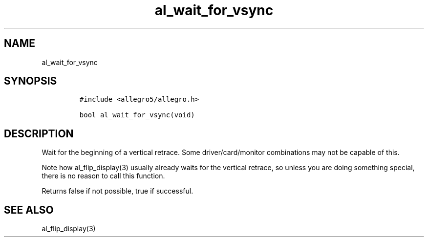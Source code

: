 .TH al_wait_for_vsync 3 "" "Allegro reference manual"
.SH NAME
.PP
al_wait_for_vsync
.SH SYNOPSIS
.IP
.nf
\f[C]
#include\ <allegro5/allegro.h>

bool\ al_wait_for_vsync(void)
\f[]
.fi
.SH DESCRIPTION
.PP
Wait for the beginning of a vertical retrace.
Some driver/card/monitor combinations may not be capable of this.
.PP
Note how al_flip_display(3) usually already waits for the vertical
retrace, so unless you are doing something special, there is no
reason to call this function.
.PP
Returns false if not possible, true if successful.
.SH SEE ALSO
.PP
al_flip_display(3)
